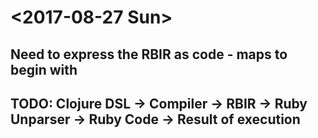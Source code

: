 * <2017-08-27 Sun> 
** Need to express the RBIR as code - maps to begin with
** TODO: Clojure DSL -> Compiler -> RBIR -> Ruby Unparser -> Ruby Code -> Result of execution
